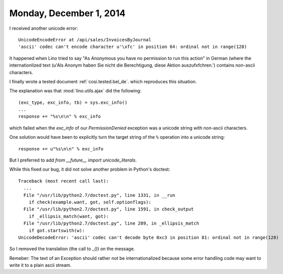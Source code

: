 ========================
Monday, December 1, 2014
========================

I received another unicode error::

  UnicodeEncodeError at /api/sales/InvoicesByJournal
  'ascii' codec can't encode character u'\xfc' in position 64: ordinal not in range(128)

It happened when Lino tried to say "As Anonymous you have no
permission to run this action" in German (where the internationlized
text (u'Als Anonym haben Sie nicht die Berechtigung, diese Aktion
auszuf\xfchren.') contains non-ascii characters.

I finally wrote a tested document :ref:`cosi.tested.bel_de`.  which
reproduces this situation.  

The explanation was that :mod:`lino.utils.ajax` did the following::

    (exc_type, exc_info, tb) = sys.exc_info()
    ...
    response += "%s\n\n" % exc_info

which failed when the `exc_info` of our `PermissionDenied` exception
was a unicode string with non-ascii characters.

One solution would have been to explicitly turn the target string of
the ``%`` operation into a unicode string::

    response += u"%s\n\n" % exc_info

But I preferred to add `from __future__ import unicode_literals`.

While this fixed our bug, it did not solve another problem in
Python's doctest::

    Traceback (most recent call last):
      ...
      File "/usr/lib/python2.7/doctest.py", line 1331, in __run
        if check(example.want, got, self.optionflags):
      File "/usr/lib/python2.7/doctest.py", line 1591, in check_output
        if _ellipsis_match(want, got):
      File "/usr/lib/python2.7/doctest.py", line 289, in _ellipsis_match
        if got.startswith(w):
    UnicodeDecodeError: 'ascii' codec can't decode byte 0xc3 in position 81: ordinal not in range(128)

So I removed the translation (the call to `_()`) on the message.

Remeber: The text of an Exception should rather not be
internationalized because some error handling code may want to write
it to a plain ascii stream.

